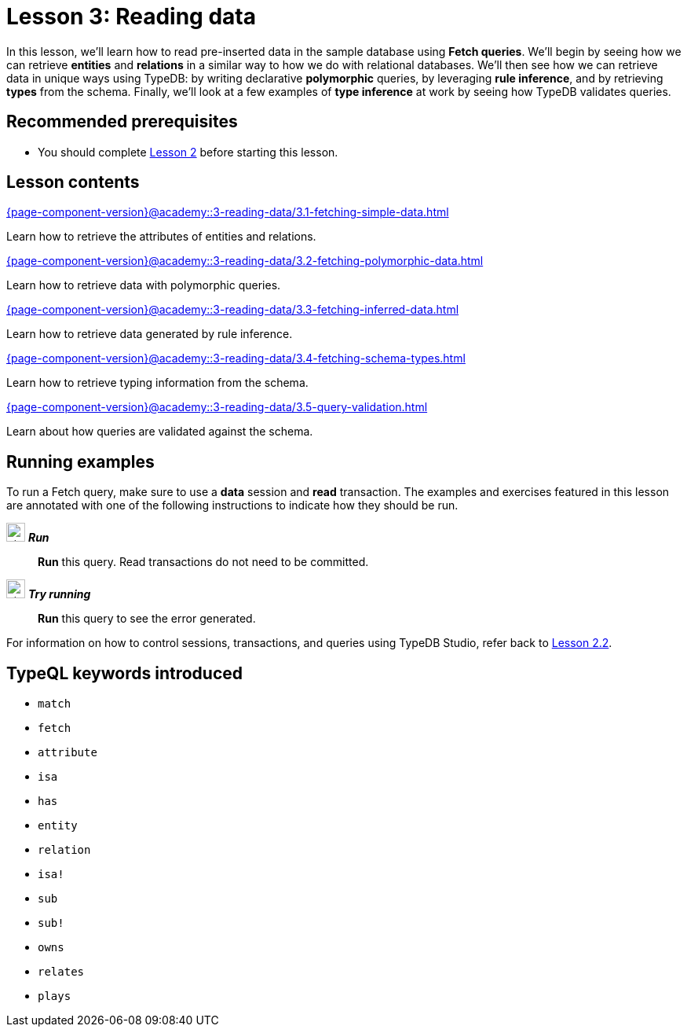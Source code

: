 = Lesson 3: Reading data
:page-aliases: academy::3-reading-data/3-reading-data.adoc
:page-preamble-card: 1

In this lesson, we'll learn how to read pre-inserted data in the sample database using *Fetch queries*. We'll begin by seeing how we can retrieve *entities* and *relations* in a similar way to how we do with relational databases. We'll then see how we can retrieve data in unique ways using TypeDB: by writing declarative *polymorphic* queries, by leveraging *rule inference*, and by retrieving *types* from the schema. Finally, we'll look at a few examples of *type inference* at work by seeing how TypeDB validates queries.

== Recommended prerequisites

* You should complete xref:{page-component-version}@academy::2-environment-setup/overview.adoc[Lesson 2] before starting this lesson.

== Lesson contents

[cols-2]
--
.xref:{page-component-version}@academy::3-reading-data/3.1-fetching-simple-data.adoc[]
[.clickable]
****
Learn how to retrieve the attributes of entities and relations.
****

.xref:{page-component-version}@academy::3-reading-data/3.2-fetching-polymorphic-data.adoc[]
[.clickable]
****
Learn how to retrieve data with polymorphic queries.
****

.xref:{page-component-version}@academy::3-reading-data/3.3-fetching-inferred-data.adoc[]
[.clickable]
****
Learn how to retrieve data generated by rule inference.
****

.xref:{page-component-version}@academy::3-reading-data/3.4-fetching-schema-types.adoc[]
[.clickable]
****
Learn how to retrieve typing information from the schema.
****

.xref:{page-component-version}@academy::3-reading-data/3.5-query-validation.adoc[]
[.clickable]
****
Learn about how queries are validated against the schema.
****
--

== Running examples

To run a Fetch query, make sure to use a *data* session and *read* transaction. The examples and exercises featured in this lesson are annotated with one of the following instructions to indicate how they should be run.

image:{page-component-version}@home::studio-icons/svg/studio_run.svg[width=24] *_Run_*:: *Run* this query. Read transactions do not need to be committed.
image:{page-component-version}@home::studio-icons/svg/studio_run.svg[width=24] *_Try running_*:: *Run* this query to see the error generated.

For information on how to control sessions, transactions, and queries using TypeDB Studio, refer back to xref:{page-component-version}@academy::2-environment-setup/2.2-using-typedb-studio.adoc[Lesson 2.2].

== TypeQL keywords introduced

* `match`
* `fetch`
* `attribute`
* `isa`
* `has`
* `entity`
* `relation`
* `isa!`
* `sub`
* `sub!`
* `owns`
* `relates`
* `plays`
